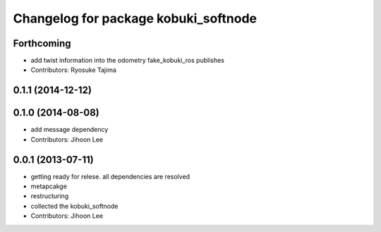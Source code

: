 ^^^^^^^^^^^^^^^^^^^^^^^^^^^^^^^^^^^^^
Changelog for package kobuki_softnode
^^^^^^^^^^^^^^^^^^^^^^^^^^^^^^^^^^^^^

Forthcoming
-----------
* add twist information into the odometry fake_kobuki_ros publishes
* Contributors: Ryosuke Tajima

0.1.1 (2014-12-12)
------------------

0.1.0 (2014-08-08)
------------------
* add message dependency
* Contributors: Jihoon Lee

0.0.1 (2013-07-11)
------------------
* getting ready for relese. all dependencies are resolved
* metapcakge
* restructuring
* collected the kobuki_softnode
* Contributors: Jihoon Lee
